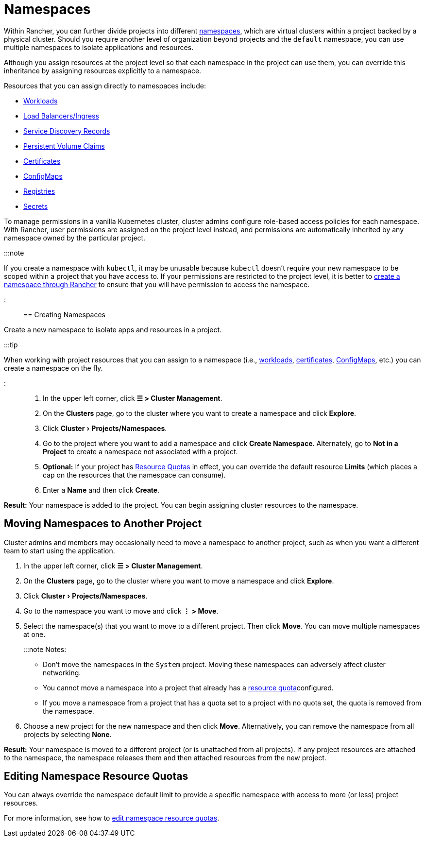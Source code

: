 = Namespaces
:experimental:

+++<head>++++++<link rel="canonical" href="https://ranchermanager.docs.rancher.com/how-to-guides/new-user-guides/manage-namespaces">++++++</link>++++++</head>+++

Within Rancher, you can further divide projects into different https://kubernetes.io/docs/concepts/overview/working-with-objects/namespaces/[namespaces], which are virtual clusters within a project backed by a physical cluster. Should you require another level of organization beyond projects and the `default` namespace, you can use multiple namespaces to isolate applications and resources.

Although you assign resources at the project level so that each namespace in the project can use them, you can override this inheritance by assigning resources explicitly to a namespace.

Resources that you can assign directly to namespaces include:

* xref:kubernetes-resources-setup/workloads-and-pods/workloads-and-pods.adoc[Workloads]
* xref:kubernetes-resources-setup/load-balancer-and-ingress-controller/load-balancer-and-ingress-controller.adoc[Load Balancers/Ingress]
* xref:kubernetes-resources-setup/create-services.adoc[Service Discovery Records]
* xref:manage-clusters/create-kubernetes-persistent-storage/create-kubernetes-persistent-storage.adoc[Persistent Volume Claims]
* xref:kubernetes-resources-setup/encrypt-http-communication.adoc[Certificates]
* xref:kubernetes-resources-setup/configmaps.adoc[ConfigMaps]
* xref:kubernetes-resources-setup/kubernetes-and-docker-registries.adoc[Registries]
* xref:kubernetes-resources-setup/secrets.adoc[Secrets]

To manage permissions in a vanilla Kubernetes cluster, cluster admins configure role-based access policies for each namespace. With Rancher, user permissions are assigned on the project level instead, and permissions are automatically inherited by any namespace owned by the particular project.

:::note

If you create a namespace with `kubectl`, it may be unusable because `kubectl` doesn't require your new namespace to be scoped within a project that you have access to. If your permissions are restricted to the project level, it is better to xref:manage-namespaces.adoc[create a namespace through Rancher] to ensure that you will have permission to access the namespace.

:::

== Creating Namespaces

Create a new namespace to isolate apps and resources in a project.

:::tip

When working with project resources that you can assign to a namespace (i.e., xref:kubernetes-resources-setup/workloads-and-pods/deploy-workloads.adoc[workloads], xref:kubernetes-resources-setup/encrypt-http-communication.adoc[certificates], xref:kubernetes-resources-setup/configmaps.adoc[ConfigMaps], etc.) you can create a namespace on the fly.

:::

. In the upper left corner, click *☰ > Cluster Management*.
. On the *Clusters* page, go to the cluster where you want to create a namespace and click *Explore*.
. Click menu:Cluster[Projects/Namespaces].
. Go to the project where you want to add a namespace and click *Create Namespace*. Alternately, go to *Not in a Project* to create a namespace not associated with a project.
. *Optional:* If your project has xref:../advanced-user-guides/manage-projects/manage-project-resource-quotas/manage-project-resource-quotas.adoc[Resource Quotas] in effect, you can override the default resource *Limits* (which places a cap on the resources that the namespace can consume).
. Enter a *Name* and then click *Create*.

*Result:* Your namespace is added to the project. You can begin assigning cluster resources to the namespace.

== Moving Namespaces to Another Project

Cluster admins and members may occasionally need to move a namespace to another project, such as when you want a different team to start using the application.

. In the upper left corner, click *☰ > Cluster Management*.
. On the *Clusters* page, go to the cluster where you want to move a namespace and click *Explore*.
. Click menu:Cluster[Projects/Namespaces].
. Go to the namespace you want to move and click *⋮ > Move*.
. Select the namespace(s) that you want to move to a different project. Then click *Move*. You can move multiple namespaces at one.
+
:::note Notes:

 ** Don't move the namespaces in the `System` project. Moving these namespaces can adversely affect cluster networking.
 ** You cannot move a namespace into a project that already has a xref:../advanced-user-guides/manage-projects/manage-project-resource-quotas/manage-project-resource-quotas.adoc[resource quota]configured.
 ** If you move a namespace from a project that has a quota set to a project with no quota set, the quota is removed from the namespace.

. Choose a new project for the new namespace and then click *Move*. Alternatively, you can remove the namespace from all projects by selecting *None*.

*Result:* Your namespace is moved to a different project (or is unattached from all projects). If any project resources are attached to the namespace, the namespace releases them and then attached resources from the new project.

== Editing Namespace Resource Quotas

You can always override the namespace default limit to provide a specific namespace with access to more (or less) project resources.

For more information, see how to xref:../advanced-user-guides/manage-projects/manage-project-resource-quotas/override-default-limit-in-namespaces.adoc[edit namespace resource quotas].
